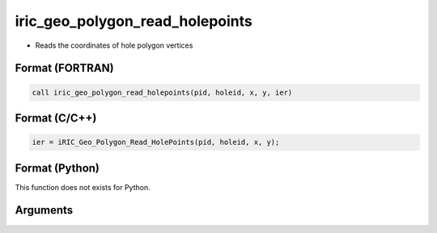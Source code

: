 iric_geo_polygon_read_holepoints
==================================

-  Reads the coordinates of hole polygon vertices

Format (FORTRAN)
------------------
.. code-block:: fortran

   call iric_geo_polygon_read_holepoints(pid, holeid, x, y, ier)

Format (C/C++)
----------------
.. code-block:: c

   ier = iRIC_Geo_Polygon_Read_HolePoints(pid, holeid, x, y);

Format (Python)
----------------

This function does not exists for Python.

Arguments
---------

.. csv-table:: Arguments of iric_geo_polygon_read_holepoints
   :file: iric_geo_polygon_read_holepoints_args.csv
   :header-rows: 1
